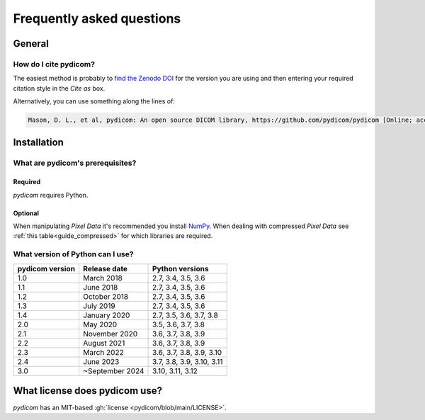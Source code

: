 .. _faq:

==========================
Frequently asked questions
==========================

.. _faq_general:

General
=======

How do I cite pydicom?
----------------------

The easiest method is probably to `find the Zenodo DOI
<https://zenodo.org/search?page=1&size=20&q=conceptrecid:1291985&all_versions&sort=-version>`_
for the version you are using and then entering your required citation style
in the *Cite as* box.

Alternatively, you can use something along the lines of:

.. code-block:: text

  Mason, D. L., et al, pydicom: An open source DICOM library, https://github.com/pydicom/pydicom [Online; accessed YYYY-MM-DD].


.. _faq_install:

Installation
============

What are pydicom's prerequisites?
---------------------------------

Required
~~~~~~~~
*pydicom* requires Python.

Optional
~~~~~~~~
When manipulating *Pixel Data* it's recommended you install
`NumPy <https://numpy.org/>`_. When dealing with compressed *Pixel Data* see
:ref:`this table<guide_compressed>` for which libraries are required.

.. _faq_install_version:


What version of Python can I use?
---------------------------------

+-----------------+------------------+---------------------------+
| pydicom version |  Release date    | Python versions           |
+=================+==================+===========================+
| 1.0             | March 2018       | 2.7, 3.4, 3.5, 3.6        |
+-----------------+------------------+---------------------------+
| 1.1             | June 2018        | 2.7, 3.4, 3.5, 3.6        |
+-----------------+------------------+---------------------------+
| 1.2             | October 2018     | 2.7, 3.4, 3.5, 3.6        |
+-----------------+------------------+---------------------------+
| 1.3             | July 2019        | 2.7, 3.4, 3.5, 3.6        |
+-----------------+------------------+---------------------------+
| 1.4             | January 2020     | 2.7, 3.5, 3.6, 3.7, 3.8   |
+-----------------+------------------+---------------------------+
| 2.0             | May 2020         | 3.5, 3.6, 3.7, 3.8        |
+-----------------+------------------+---------------------------+
| 2.1             | November 2020    | 3.6, 3.7, 3.8, 3.9        |
+-----------------+------------------+---------------------------+
| 2.2             | August 2021      | 3.6, 3.7, 3.8, 3.9        |
+-----------------+------------------+---------------------------+
| 2.3             | March 2022       | 3.6, 3.7, 3.8, 3.9, 3.10  |
+-----------------+------------------+---------------------------+
| 2.4             | June 2023        | 3.7, 3.8, 3.9, 3.10, 3.11 |
+-----------------+------------------+---------------------------+
| 3.0             | ~September 2024  | 3.10, 3.11, 3.12          |
+-----------------+------------------+---------------------------+


What license does pydicom use?
==============================

*pydicom* has an MIT-based :gh:`license <pydicom/blob/main/LICENSE>`.
